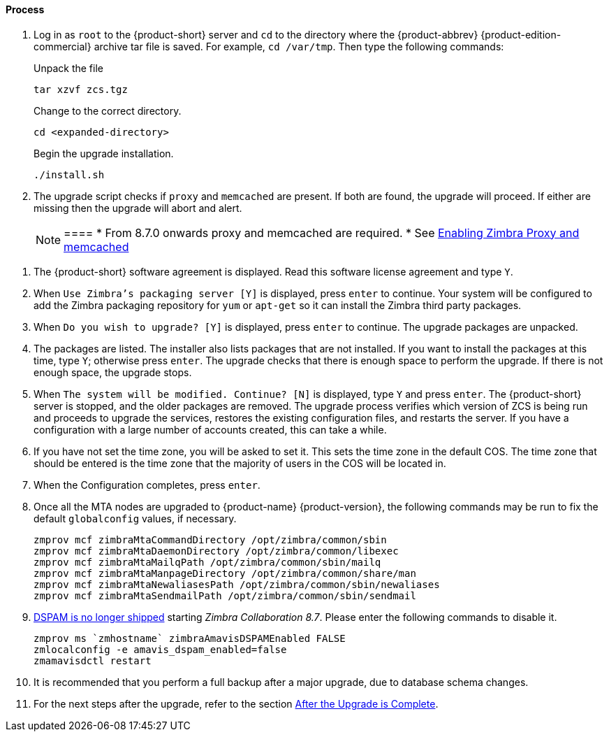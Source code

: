 ==== Process

. Log in as `root` to the {product-short} server and `cd` to the directory where the {product-abbrev} {product-edition-commercial} archive tar file is saved. For example, `cd /var/tmp`. Then type the following commands:
+
====
Unpack the file

----
tar xzvf zcs.tgz
----

Change to the correct directory.

----
cd <expanded-directory>
----

Begin the upgrade installation.

----
./install.sh
----

====
+
. The upgrade script checks if `proxy` and `memcached` are present. If both are found, the upgrade will proceed. If either are missing then the upgrade will abort and alert.
+

NOTE: ====
* From 8.7.0 onwards proxy and memcached are required.
* See https://wiki.zimbra.com/wiki/Enabling_Zimbra_Proxy_and_memcached#Using_existing_servers[Enabling Zimbra Proxy and memcached]
====

. The {product-short} software agreement is displayed. Read this software license agreement and type `Y`.
. When `Use Zimbra's packaging server [Y]` is displayed, press `enter` to continue. Your system will be configured to add the Zimbra
packaging repository for `yum` or `apt-get` so it can install the Zimbra third party packages.
. When `Do you wish to upgrade? [Y]` is displayed, press `enter` to continue. The upgrade packages are unpacked.
. The packages are listed. The installer also lists packages that are not installed. If you want to install the packages at this time, type `Y`; otherwise press `enter`. The upgrade checks that there is enough space to perform the upgrade. If there is not enough space, the upgrade stops.
. When `The system will be modified. Continue? [N]` is displayed, type `Y` and press `enter`. The {product-short} server is stopped, and the older packages are removed. The upgrade process verifies which version of ZCS is being run and proceeds to upgrade the services, restores the existing configuration files, and restarts the server. If you have a configuration with a large number of accounts created, this can take a while.
. If you have not set the time zone, you will be asked to set it. This sets the time zone in the default COS. The time zone that should be entered is the time zone that the majority of users in the COS will be located in.
. When the Configuration completes, press `enter`.
. Once all the MTA nodes are upgraded to {product-name} {product-version}, the following commands may be run to fix the default `globalconfig` values, if necessary.
+

----
zmprov mcf zimbraMtaCommandDirectory /opt/zimbra/common/sbin
zmprov mcf zimbraMtaDaemonDirectory /opt/zimbra/common/libexec
zmprov mcf zimbraMtaMailqPath /opt/zimbra/common/sbin/mailq
zmprov mcf zimbraMtaManpageDirectory /opt/zimbra/common/share/man
zmprov mcf zimbraMtaNewaliasesPath /opt/zimbra/common/sbin/newaliases
zmprov mcf zimbraMtaSendmailPath /opt/zimbra/common/sbin/sendmail
----
+

. https://bugzilla.zimbra.com/show_bug.cgi?id=104158[DSPAM is no longer shipped] starting _Zimbra Collaboration 8.7_. Please enter the
following commands to disable it.
+

----
zmprov ms `zmhostname` zimbraAmavisDSPAMEnabled FALSE
zmlocalconfig -e amavis_dspam_enabled=false
zmamavisdctl restart
----
+

. It is recommended that you perform a full backup after a major upgrade, due to database schema changes.
. For the next steps after the upgrade, refer to the section <<upgrade.adoc#_after_the_upgrade_is_complete, After the Upgrade is Complete>>.